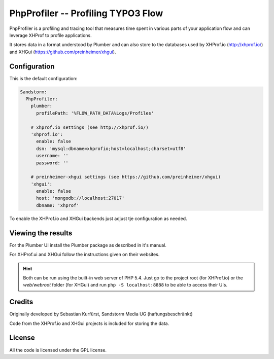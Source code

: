===================================
PhpProfiler -- Profiling TYPO3 Flow
===================================

PhpProfiler is a profiling and tracing tool that measures time spent in various parts of
your application flow and can leverage XHProf to profile applications.

It stores data in a format understood by Plumber and can also store to the databases used
by XHProf.io (http://xhprof.io/) and XHGui (https://github.com/preinheimer/xhgui).

Configuration
=============

This is the default configuration:

.. code-block:: yaml

	Sandstorm:
	  PhpProfiler:
	    plumber:
	      profilePath: '%FLOW_PATH_DATA%Logs/Profiles'

	    # xhprof.io settings (see http://xhprof.io/)
	    'xhprof.io':
	      enable: false
	      dsn: 'mysql:dbname=xhprofio;host=localhost;charset=utf8'
	      username: ''
	      password: ''

	    # preinheimer-xhgui settings (see https://github.com/preinheimer/xhgui)
	    'xhgui':
	      enable: false
	      host: 'mongodb://localhost:27017'
	      dbname: 'xhprof'

To enable the XHProf.io and XHGui backends just adjust tje configuration as needed.

Viewing the results
===================

For the Plumber UI install the Plumber package as described in it's manual.

For XHProf.ui and XHGui follow the instructions given on their websites.

.. hint::
	Both can be run using the built-in web server of PHP 5.4. Just go to the project
	root (for XHProf.io) or the *web/webroot* folder (for XHGui) and run
	``php -S localhost:8888`` to be able to access their UIs.

Credits
=======

Originally developed by Sebastian Kurfürst, Sandstorm Media UG (haftungsbeschränkt)

Code from the XHProf.io and XHGui projects is included for storing the data.

License
=======

All the code is licensed under the GPL license.